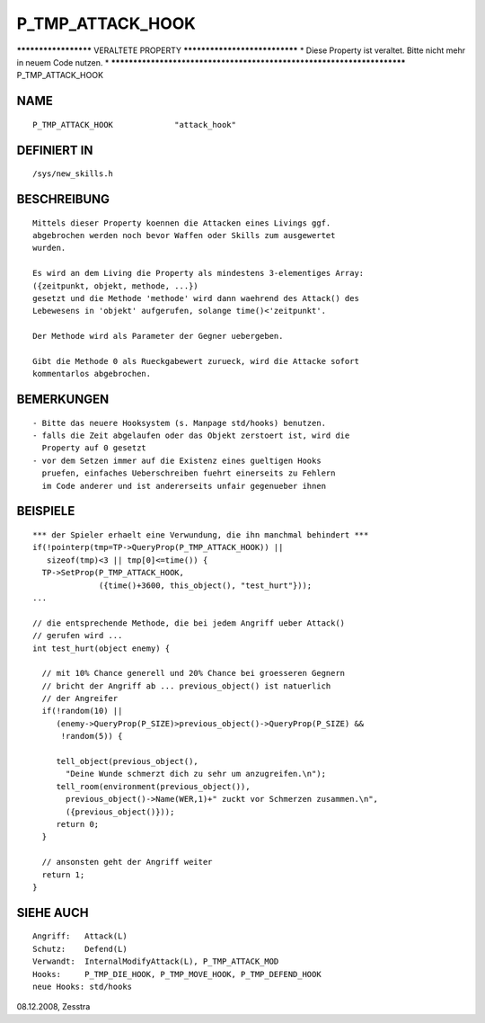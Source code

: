 P_TMP_ATTACK_HOOK
=================

********************* VERALTETE PROPERTY ******************************
* Diese Property ist veraltet. Bitte nicht mehr in neuem Code nutzen. *
***********************************************************************
P_TMP_ATTACK_HOOK

NAME
----
::

    P_TMP_ATTACK_HOOK             "attack_hook"

DEFINIERT IN
------------
::

    /sys/new_skills.h

BESCHREIBUNG
------------
::

     Mittels dieser Property koennen die Attacken eines Livings ggf.
     abgebrochen werden noch bevor Waffen oder Skills zum ausgewertet
     wurden.

     Es wird an dem Living die Property als mindestens 3-elementiges Array:
     ({zeitpunkt, objekt, methode, ...})
     gesetzt und die Methode 'methode' wird dann waehrend des Attack() des
     Lebewesens in 'objekt' aufgerufen, solange time()<'zeitpunkt'.

     Der Methode wird als Parameter der Gegner uebergeben.

     Gibt die Methode 0 als Rueckgabewert zurueck, wird die Attacke sofort
     kommentarlos abgebrochen.

BEMERKUNGEN
-----------
::

     - Bitte das neuere Hooksystem (s. Manpage std/hooks) benutzen.
     - falls die Zeit abgelaufen oder das Objekt zerstoert ist, wird die
       Property auf 0 gesetzt
     - vor dem Setzen immer auf die Existenz eines gueltigen Hooks
       pruefen, einfaches Ueberschreiben fuehrt einerseits zu Fehlern
       im Code anderer und ist andererseits unfair gegenueber ihnen

BEISPIELE
---------
::

     *** der Spieler erhaelt eine Verwundung, die ihn manchmal behindert ***
     if(!pointerp(tmp=TP->QueryProp(P_TMP_ATTACK_HOOK)) ||
        sizeof(tmp)<3 || tmp[0]<=time()) {
       TP->SetProp(P_TMP_ATTACK_HOOK,
		   ({time()+3600, this_object(), "test_hurt"}));
     ...

     // die entsprechende Methode, die bei jedem Angriff ueber Attack()
     // gerufen wird ...
     int test_hurt(object enemy) {

       // mit 10% Chance generell und 20% Chance bei groesseren Gegnern
       // bricht der Angriff ab ... previous_object() ist natuerlich
       // der Angreifer
       if(!random(10) ||
          (enemy->QueryProp(P_SIZE)>previous_object()->QueryProp(P_SIZE) &&
           !random(5)) {

          tell_object(previous_object(),
            "Deine Wunde schmerzt dich zu sehr um anzugreifen.\n");
          tell_room(environment(previous_object()),
            previous_object()->Name(WER,1)+" zuckt vor Schmerzen zusammen.\n",
            ({previous_object()}));
          return 0;
       }

       // ansonsten geht der Angriff weiter
       return 1;
     }

SIEHE AUCH
----------
::

     Angriff:	Attack(L)
     Schutz:    Defend(L)
     Verwandt:  InternalModifyAttack(L), P_TMP_ATTACK_MOD	
     Hooks:	P_TMP_DIE_HOOK, P_TMP_MOVE_HOOK, P_TMP_DEFEND_HOOK
     neue Hooks: std/hooks

08.12.2008, Zesstra


